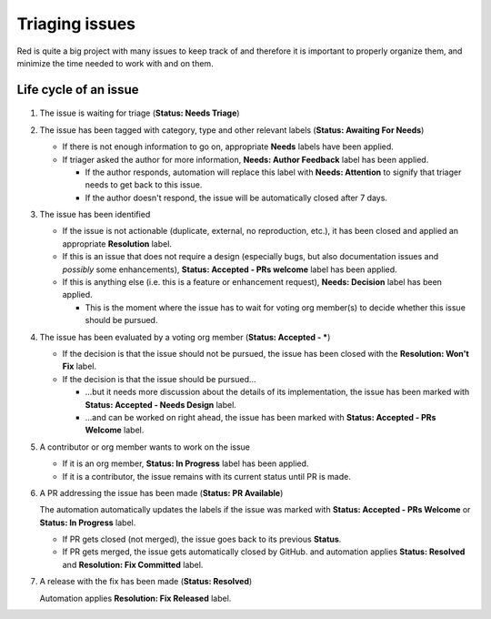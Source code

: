 Triaging issues
===============

Red is quite a big project with many issues to keep track of and therefore it is important to
properly organize them, and minimize the time needed to work with and on them.

Life cycle of an issue
----------------------

.. figure:: images/triaging.svg

#. The issue is waiting for triage (**Status: Needs Triage**)
#. The issue has been tagged with category, type and other relevant labels
   (**Status: Awaiting For Needs**)

   - If there is not enough information to go on, appropriate **Needs** labels have been applied.
   - If triager asked the author for more information, **Needs: Author Feedback** label has been
     applied.

     - If the author responds, automation will replace this label with **Needs: Attention**
       to signify that triager needs to get back to this issue.
     - If the author doesn't respond, the issue will be automatically closed after 7 days.

#. The issue has been identified

   - If the issue is not actionable (duplicate, external, no reproduction, etc.),
     it has been closed and applied an appropriate **Resolution** label.
   - If this is an issue that does not require a design (especially bugs, but also documentation
     issues and *possibly* some enhancements), **Status: Accepted - PRs welcome** label has been
     applied.
   - If this is anything else (i.e. this is a feature or enhancement request),
     **Needs: Decision** label has been applied.

     - This is the moment where the issue has to wait for voting org member(s) to decide
       whether this issue should be pursued.

#. The issue has been evaluated by a voting org member (**Status: Accepted - \***)

   - If the decision is that the issue should not be pursued, the issue has been closed with
     the **Resolution: Won't Fix** label.
   - If the decision is that the issue should be pursued...

     - ...but it needs more discussion about the details of its implementation,
       the issue has been marked with **Status: Accepted - Needs Design** label.
     - ...and can be worked on right ahead, the issue has been marked with
       **Status: Accepted - PRs Welcome** label.

#. A contributor or org member wants to work on the issue

   - If it is an org member, **Status: In Progress** label has been applied.
   - If it is a contributor, the issue remains with its current status until PR is made.

#. A PR addressing the issue has been made (**Status: PR Available**)

   The automation automatically updates the labels if the issue was marked with
   **Status: Accepted - PRs Welcome** or **Status: In Progress** label.

   - If PR gets closed (not merged), the issue goes back to its previous **Status**.
   - If PR gets merged, the issue gets automatically closed by GitHub.
     and automation applies **Status: Resolved** and **Resolution: Fix Committed** label.

#. A release with the fix has been made (**Status: Resolved**)

   Automation applies **Resolution: Fix Released** label.
